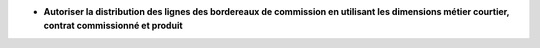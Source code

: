 - **Autoriser la distribution des lignes des bordereaux de commission en utilisant les dimensions métier courtier, contrat commissionné et produit**
